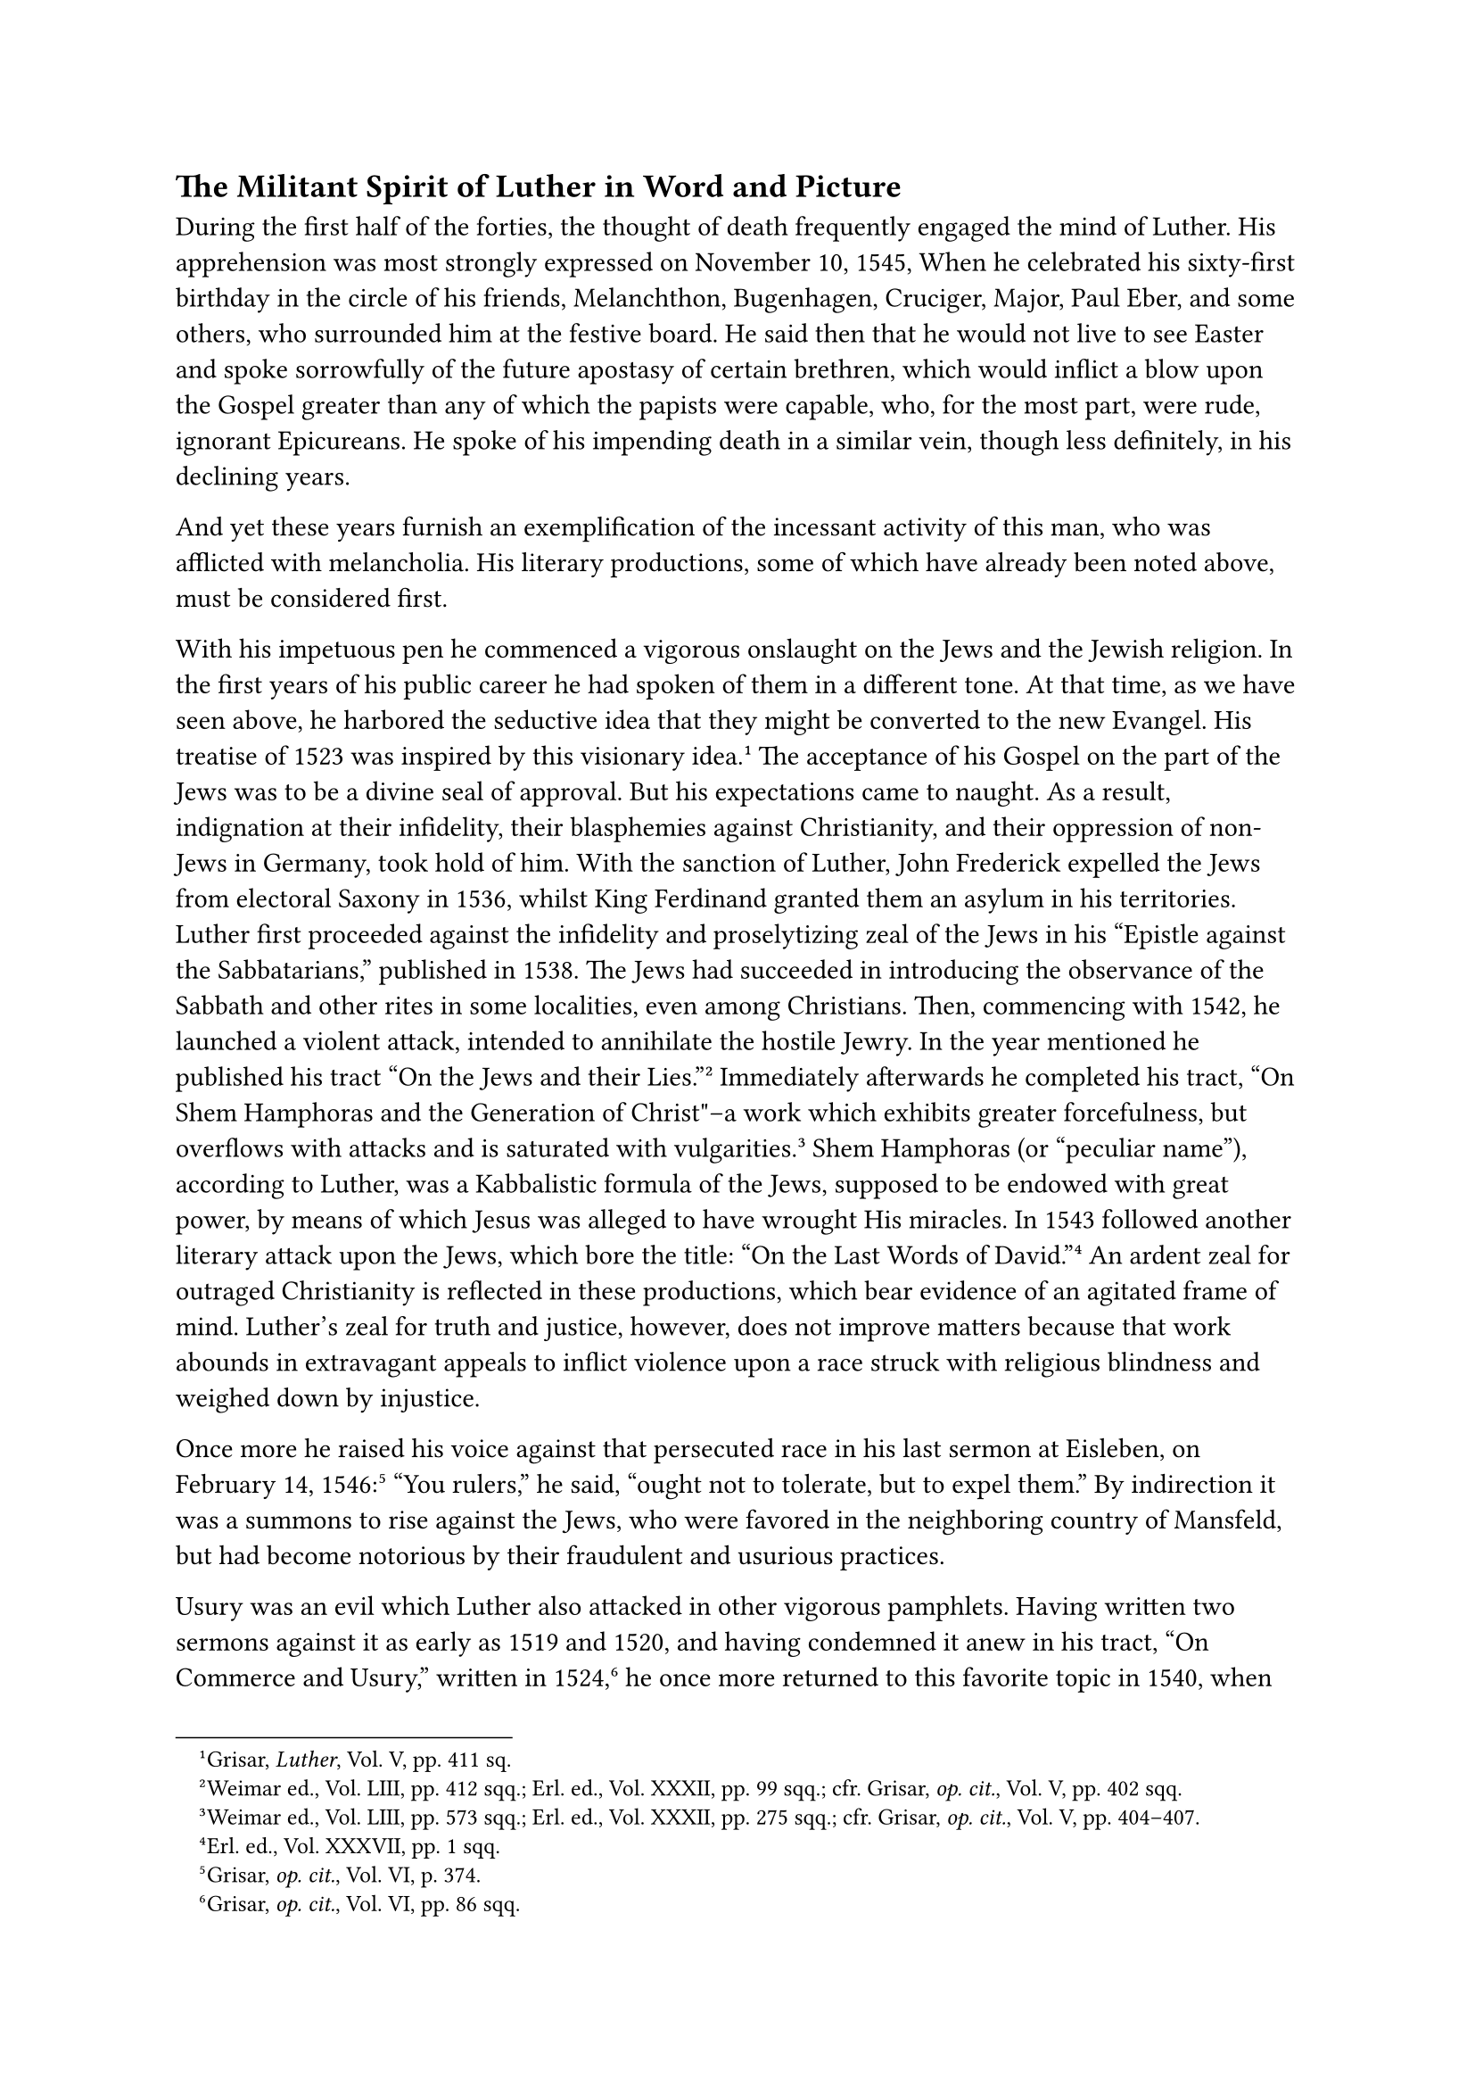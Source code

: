 == The Militant Spirit of Luther in Word and Picture
<the-militant-spirit-of-luther-in-word-and-picture>
During the first half of the forties, the thought of death frequently
engaged the mind of Luther. His apprehension was most strongly expressed
on November 10, 1545, When he celebrated his sixty-first birthday in the
circle of his friends, Melanchthon, Bugenhagen, Cruciger, Major, Paul
Eber, and some others, who surrounded him at the festive board. He said
then that he would not live to see Easter and spoke sorrowfully of the
future apostasy of certain brethren, which would inflict a blow upon the
Gospel greater than any of which the papists were capable, who, for the
most part, were rude, ignorant Epicureans. He spoke of his impending
death in a similar vein, though less definitely, in his declining years.

And yet these years furnish an exemplification of the incessant activity
of this man, who was afflicted with melancholia. His literary
productions, some of which have already been noted above, must be
considered first.

With his impetuous pen he commenced a vigorous onslaught on the Jews and
the Jewish religion. In the first years of his public career he had
spoken of them in a different tone. At that time, as we have seen above,
he harbored the seductive idea that they might be converted to the new
Evangel. His treatise of 1523 was inspired by this visionary
idea.#footnote[Grisar, #emph[Luther];, Vol. V, pp. 411 sq.] The
acceptance of his Gospel on the part of the Jews was to be a divine seal
of approval. But his expectations came to naught. As a result,
indignation at their infidelity, their blasphemies against Christianity,
and their oppression of non-Jews in Germany, took hold of him. With the
sanction of Luther, John Frederick expelled the Jews from electoral
Saxony in 1536, whilst King Ferdinand granted them an asylum in his
territories. Luther first proceeded against the infidelity and
proselytizing zeal of the Jews in his "Epistle against the
Sabbatarians," published in 1538. The Jews had succeeded in introducing
the observance of the Sabbath and other rites in some localities, even
among Christians. Then, commencing with 1542, he launched a violent
attack, intended to annihilate the hostile Jewry. In the year mentioned
he published his tract "On the Jews and their Lies."#footnote[Weimar
ed., Vol. LIII, pp. 412 sqq.; Erl. ed., Vol. XXXII, pp. 99 sqq.; cfr.
Grisar, #emph[op. cit.];, Vol. V, pp. 402 sqq.] Immediately afterwards
he completed his tract, "On Shem Hamphoras and the Generation of
Christ"–a work which exhibits greater forcefulness, but overflows with
attacks and is saturated with vulgarities.#footnote[Weimar ed., Vol.
LIII, pp. 573 sqq.; Erl. ed., Vol. XXXII, pp. 275 sqq.; cfr. Grisar,
#emph[op. cit.];, Vol. V, pp. 404–407.] Shem Hamphoras (or "peculiar
name"), according to Luther, was a Kabbalistic formula of the Jews,
supposed to be endowed with great power, by means of which Jesus was
alleged to have wrought His miracles. In 1543 followed another literary
attack upon the Jews, which bore the title: "On the Last Words of
David."#footnote[Erl. ed., Vol. XXXVII, pp. 1 sqq.] An ardent zeal for
outraged Christianity is reflected in these productions, which bear
evidence of an agitated frame of mind. Luther’s zeal for truth and
justice, however, does not improve matters because that work abounds in
extravagant appeals to inflict violence upon a race struck with
religious blindness and weighed down by injustice.

Once more he raised his voice against that persecuted race in his last
sermon at Eisleben, on February 14, 1546:#footnote[Grisar, #emph[op.
cit.];, Vol. VI, p. 374.] "You rulers," he said, "ought not to tolerate,
but to expel them." By indirection it was a summons to rise against the
Jews, who were favored in the neighboring country of Mansfeld, but had
become notorious by their fraudulent and usurious practices.

Usury was an evil which Luther also attacked in other vigorous
pamphlets. Having written two sermons against it as early as 1519 and
1520, and having condemned it anew in his tract, "On Commerce and
Usury," written in 1524,#footnote[Grisar, #emph[op. cit.];, Vol. VI, pp.
86 sqq.] he once more returned to this favorite topic in 1540, when he
wrote his "Appeal to Pastors to Preach against Usury."#footnote[Weimar
ed., Vol. LI, pp. 331 sqq.; Erl. ed., Vol. XXIII, pp. 282 sqq.;
Köstlin-Kawerau, #emph[Martin Luther];, Vol. II, p. 432; Grisar,
#emph[l.c.];] Although he manifested an exaggerated zeal against the
abuses connected with money loans, he revealed no insight into the
commercial and trade relations whose development had then practically
begun, and which appeared to justify a fair rate of interest on loaned
capital. He condemns interest-taking outright, #footnote[Thus Köstlin,
#emph[l.c.];] and makes but one exception, by granting that the aged and
widows and orphans might, if necessary, exact interest on loans in order
to secure a livelihood.

An "Exhortation to Prayer against the Turks," which he wrote in 1541, is
superior in tone and contents to Luther’s previous pamphlets against the
Turks.#footnote[Weimar ed., Vol. LI, pp. 585 sqq.; Erl. ed., Vol. XXXII,
pp. 74 sqq.; Köstlin-Kawerau, #emph[Martin Luther];, Vol. II, p. 563.
Cfr. Grisar, #emph[op. cit.];, Vol. V, pp. 167, 417 sqq.] The elector
had urged the people to pray against the Saracen menace, which
constantly grew more threatening. It is the will of God, Luther
declares, that Christians should beseech the Lord for aid in a
penitential spirit and sincere faith. The Turk and the pope are on the
decline and Judgment Day will soon console the faithful. We have here a
repetition of the thoughts on which he delighted to dwell in view of his
approaching death. His "Computation of the Years of the Word"
(#emph[Supputatio Annorum Mundi];), which is in line with this tendency
of his mind, appeared in the same year and was re-edited with
alterations in 1545.#footnote[Weimar ed., Vol. LIII, pp. 151 sqq.] His
dreams of Antichrist and the end of the world form the subject-matter of
his work on "The Twelfth Chapter of Daniel," which was published at the
same time.#footnote[Erlangen ed., Vol. XLI, pp. 294 sqq.]

This series was followed by a preface to Ezechiel, as well as two works,
not devoid of merit, which were intended to combat the Koran, and his
booklet, "Consolation for Wives who have not Fared well in Bearing
Children," a practical work designed to meet the spiritual wants of the
nation. In 1543 began the publication of his lectures on Genesis, based
upon notes made by his hearers under the editorship of Vitus Dietrich.
Luther himself at this time, was engaged in the interpretation of the
Messianic prophecies of Isaias, a work which was published only after
his death.

His "Brief Profession of Faith in the Blessed Sacrament"
(1544)#footnote[#emph[Ibid.];, Vol. XXII, PP. 396 sqq.] was the fruit of
the deeply felt need of once more settling accounts with those who
opposed his teaching of Christ’s real presence in the Eucharist. "I, who
am about to die," he says, "wish to take with me before the judgment
seat of my Lord this testimony, that, in compliance with God’s command
in Tit. 3:10, I have earnestly condemned and avoided the fanatics and
adversaries of the Sacrament, Karlstadt, Zwingli, Oecolampadius,
Stenkefeld (#emph[i.e.];, Schwenckfeld), and their disciples at Zurich,
or wherever they may be." He answers their objections with the question,
whether, by the same token, they are not compelled to deny belief in the
humanity and divinity of Christ. "We must," he says, "either believe
everything, wholly and entirely, or nothing." For God is omnipotent. The
adversaries, with their "infernal hearts and lying mouths" are not even
deserving of prayer.

This angry tract was occasioned by the new movement of the Swiss
reformers against belief in the Real Presence and by the above-mentioned
so-called "Reformation of Cologne," composed by Melanchthon and Bucer,
which, to the chagrin of Luther, spoke in Bucer’s sense of a purely
spiritual communion with the body and blood of Christ in the Last
Supper.#footnote[Köstlin-Kawerau, #emph[Martin Luther];, Vol. II, p.
581.]

Melanchthon, who had collaborated in the "Reformation of Cologne," was
worried about himself and his fate. It was said at Wittenberg that
Luther was about to propose a formula to which all would be compelled to
subscribe. When this formula ("Brief Creed") appeared, there was
rejoicing because it contained no reference to Melanchthon and Bucer.
Luther had suppressed his chagrin and did not care to cast suspicion
upon these men in public. All the more ruthlessly, however, did this
tract sever his relations with the Swiss innovators, which,
notwithstanding the theological controversies, had gradually become more
tolerable.

The Swiss reformers soon issued energetic counter-declarations.
Bullinger, above all, entered the lists against Luther with his "True
Creed" of the Zurich theologians,#footnote[Cfr, Grisar, #emph[Luther];,
Vol. IV, pp. 325 sq.; Vol. V, p. 409.] in which he states that the
abusive language of the Wittenbergers would not be reciprocated by him.
He severely censured the violent and indecent effusions of an aged and
otherwise highly respected man, and especially the autocratic manner of
his decisions. The theological reasons which Bullinger advances for the
Eucharistic beliefs of Zwingli’s disciples are not very impressive.

Whilst Melanchthon was still engaged in the composition of his cautious
"Wittenberg Reformation," which was intended to be a programme in
opposition to the Council of Trent, which was then commencing, Luther
summoned all his available strength to deliver a new blow against the
papacy, for his hatred was not yet quenched. This fresh outburst was
contained in a work, the first part of which bore the title, "Against
the Papacy at Rome founded by the Devil" (1545).#footnote[Erl. ed., Vol.
XXVI, ii, pp. 131 sqq.] He attacks the papacy along the entire line and
frequently in a furious fashion, because it refused to succumb to his
assaults, nay, even dared to gain new vigor at the Council. Luther held
that the papacy originated in hell and was sustained by infernal powers.
This is drastically illustrated by a picture on the title page of this
pamphlet,#footnote[Grisar and Heege, #emph[Luthers Kampfbilder];, n. 4
(#emph[Lutherstudien];, V), p 20.] which represents the pope seated on
his throne in the widely distended and terrible jaws of hell, and borne
upward by ropes drawn by devils. Whilst adoring the prince of hell, who
flees before him, he is crowned with a tiara which tapers into a point
composed of human excrements.

We may be permitted to omit quotations from this horrible pamphlet,
which contains repetitions of former ideas, but clothed in forms which
seem to force an irrevocable decision concerning the mental state of its
author, which, as is known, frequently obtruded itself upon the reader
of his former writings.#footnote[Passages from this pamphlet quoted in
Grisar, Luther, Vol. V, pp. 381 sqq., 421 sqq.; Vol. III, p. 151.]

Luther arrived at the unfortunate resolution of publishing this pamphlet
with illustrations.

He had already increased the number of his previously published
polemical illustrations by some which were calculated to arouse the
brutal passions of the masses.#footnote[Cf. Grisar und Heege,
#emph[Luthers Kampfbilder];, n. 2 and 3.] One pamphlet depicted the pope
as Satan.#footnote[#emph[Ibid.];, n. 4, plate 2, with text, pp. 67 sqq.]
A frightful, savage and nude giant, with an immense tail, wears the
triple crown and is adorned with the ears of an ass. In his right hand
he holds the trunk of a tree resembling a club; in his left, which is
extended in a threatening manner, he holds a large, broken key. Amid
fire and smoke, this "pope-ass" expectorates worms and filth, like the
dragon in the Apocalypse (c. 17). The wings of a bat, serrated after the
manner of flames, can be seen on his back. Beneath him, the fires of
hell burst forth. A devil wearing a cardinal’s hat and seated at the
right on a papal Bull, devours a bishop, and allows his excrements to
drop upon the papal seal.

One series of controversial illustrations furnished by Luther is
entitled, "Illustrations of the Papacy." It was published in 1545 and
was intended to illustrate, as it were, his "Papacy founded by Satan."
It contains the following caricatures:#footnote[#emph[Kampfbilder];, n.
4.] "The Pope-Ass of Rome, a monster found in the Tiber in 1496"; the
ascent of the pope from hell; the mockery of the ban by two rogues with
exposed backs and emitting blasts of wind against the pope. Again, there
are illustrations deriding the papal government by the most crude
defilement of the papal arms, depicting a wretch discharging his faeces
into them whilst two others are getting ready to follow his example.
Another illustration depicts the great keys on the papal arms as
master-keys in the hands of thieves. The fifth illustration shows the
manner in which the papacy rewards the emperors—the fictitious
decapitation of Conradine by the hand of a pope. Sixth, there is "the
reward of the most Satanic pope and his cardinals," represented by the
death of the pope on the gallows in the company of two cardinals and a
priest.

The seventh and eighth cartoons, which appear on one page, represent the
pope riding a sow and offering to the world steaming human excrements
with his blessing, which was designed to be an insult to the proposed
Council; the other illustration (intended to be a mockery of the pope’s
biblical exegesis) depicts him in the capacity of an ass performing on
the bag-pipe. The last and ninth cartoon is designed to suggest that the
pope was born of a nude she-devil, a scene vulgar beyond all
description.

A woodcut, which depicts Pope Alexander III placing his foot on the neck
of Emperor Barbarossa, as well as the pope-ass above described, do not
belong to this series. The two repulsive illustrations of the origin of
Antichrist, #emph[i.e.];, the papacy, and the origin of the monastic
life, were free supplements, for which Luther seems to be partially
responsible. The entire collection has become extremely rare, owing
probably to the outraged sensibilities of those who were offended by
them. In recent times, these cartoons have been resubmitted to the
public in the interests of history, but not by partisans of
Luther.#footnote[#emph[Ibid.];, plate 3 and text, pp. 92 sqq.]

Luther’s active participation in the "Illustrations of the Papacy" has
been placed beyond question by recent research. He even assisted the
"artist" with his crayon, besides contributing the ideas and the crude
verses that accompanied the cartoons.#footnote[#emph[Ibid.];, pp. 73
sqq., 86, p. 89, p. 91 and the testimony of Christoph Walther,
Aurifaber, and Amsdorf. Luther had some proficiency in drawing; cf.
#emph[Kampfbilder];, n. 3, pp. 59 sqq.] His name is attached to the
illustrations of the series, as well as to the cartoon of the
pope-devil. The drawings themselves were without exception the product
of his confidant, Lucas Cranach, an artist who had previously achieved
fame by his fine religious paintings.

Hence, it is historically untenable if Protestant authors hold Cranach
solely responsible for the disgraceful cartoons of the papacy and
ascribe only the text to Luther. These illustrations are his spiritual
property in the fullest sense of the word, and Luther himself described
them as his last will and testament to the German
nation.#footnote[#emph[Kampfbilder];, n. 4, p. 86.]

He expressed the wish that these cartoons might enter every home and
workshop, and thus bear effective witness against the papacy. Luther did
not even shrink from designing a cartoon which represented the death of
the pope on the gallows, clearly intended to provoke deeds of
violence.#footnote[#emph[Ibid.];, plate 1 in actual size, and text, p.
26.]

This cartoon deserves special mention because of its sanguinary and
inciting character. The pope is distinguishable as the then reigning
pontiff, Paul III. His tongue has been pulled out of his throat, and an
executioner is engaged in nailing it to the gallows, as had already been
done to three others who had been hanged thereon, namely, Cardinal
Albrecht of Mayence, Cardinal Otto Truchsess of Augsburg (?), and the
priest Cochlaeus (?). Four devils convey the souls of the executed
felons to hell. Despite his exhortations to the contrary, there are
numerous passages in the writings of Luther which incite, or are apt to
incite, to sanguinary deeds of violence against the clergy and the
monks.#footnote[#emph[Ibid.];, pp. 137–139, where twelve passages are
quoted. Cf. the cartoon published by Luther in 1538, which picture Paul
III as Judas. (#emph[Kampfbilder];, n. 4, p. 4.)] Of course, it cannot
be inferred from such expressions of passionate rage that Luther was
actually prepared to endorse the assassination of ecclesiastical
dignitaries, or personally to take a hand in them. It is quite patent,
however, that bloody results were apt to follow the dissemination of
cartoons such as those described, especially the last brutal gallows
scene, in conjunction with Luther’s sanguinary cries for violence.
